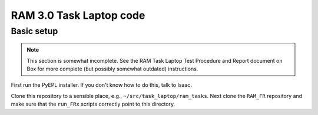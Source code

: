 RAM 3.0 Task Laptop code
========================

Basic setup
-----------

.. note:: This section is somewhat incomplete. See the RAM Task Laptop
          Test Procedure and Report document on Box for more complete
          (but possibly somewhat outdated) instructions.

First run the PyEPL installer. If you don't know how to do this, talk
to Isaac.

Clone this repository to a sensible place, e.g.,
``~/src/task_laptop/ram_tasks``. Next clone the ``RAM_FR`` repository and make
sure that the ``run_FRx`` scripts correctly point to this directory.
